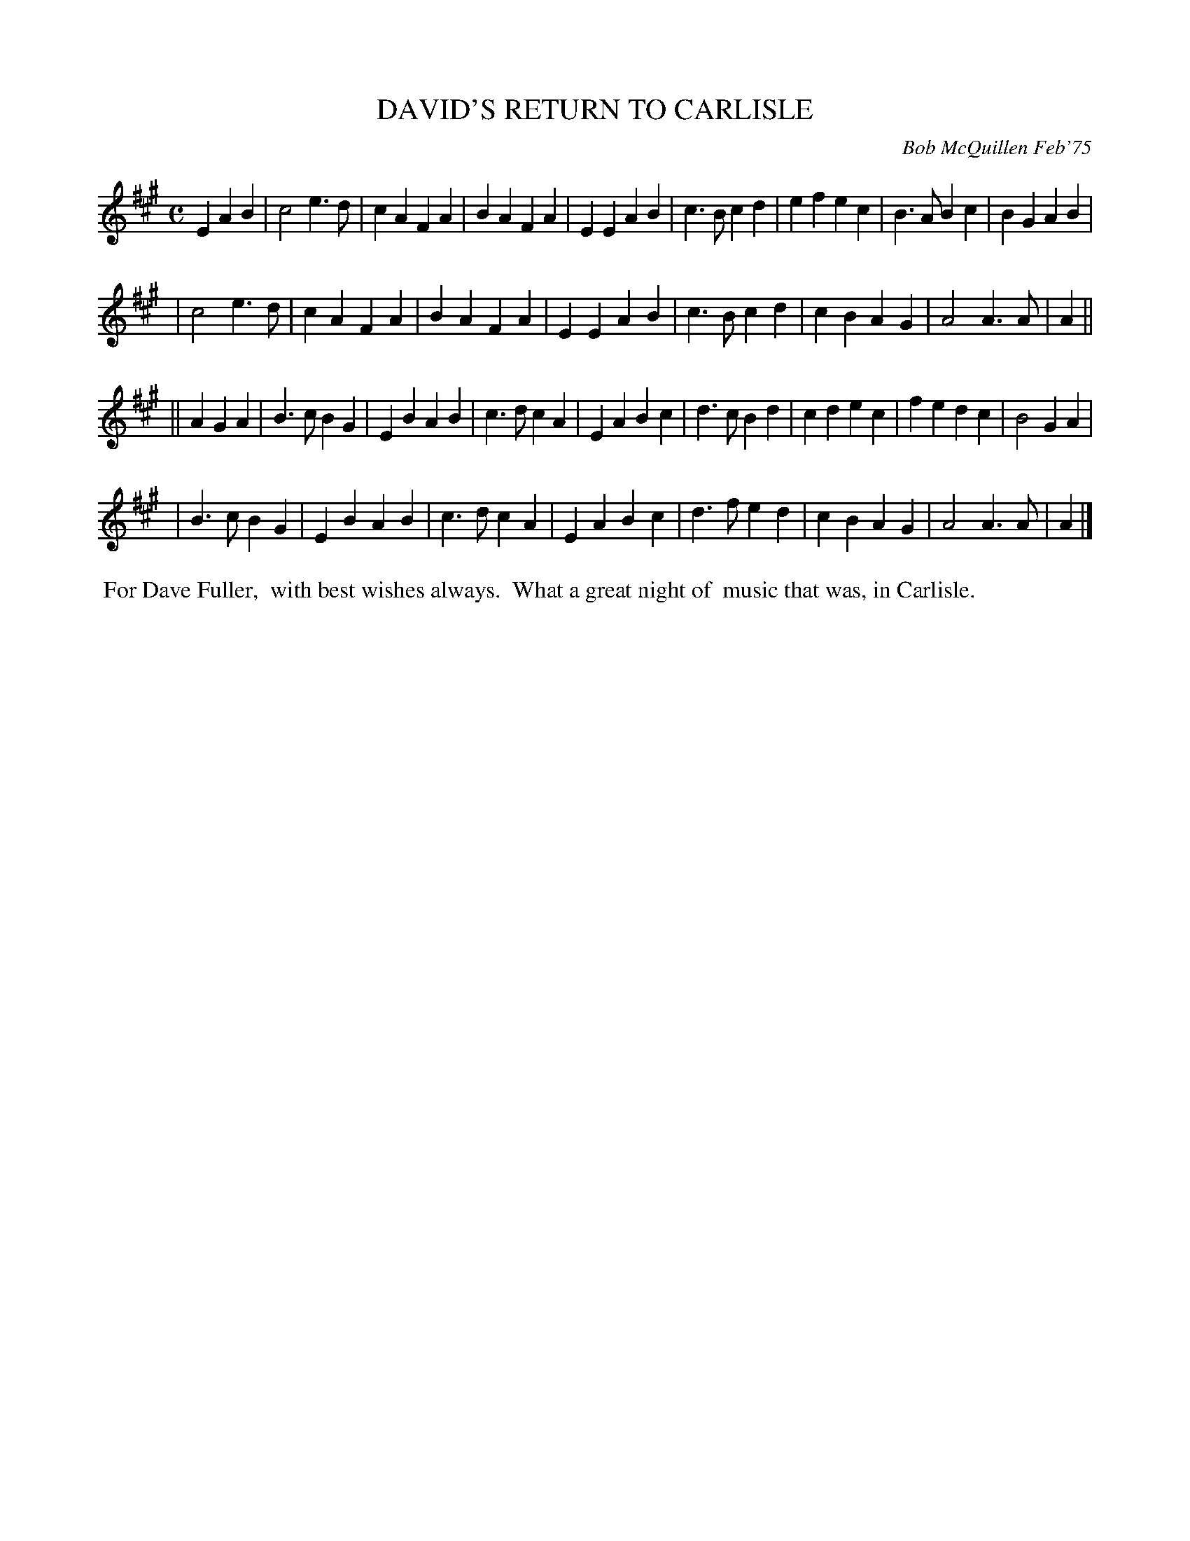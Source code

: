 X: 01035
T: DAVID'S RETURN TO CARLISLE
C: Bob McQuillen Feb'75
B: Bob's Note Book 1 #35
R: march
Z: 2019 John Chambers <jc:trillian.mit.edu>
M: C
L: 1/4
K: A
E AB \
| c2 e>d | cA FA | BA  FA | EE AB \
| c>B cd | ef ec | B>A Bc | BG AB |
| c2 e>d | cA FA | BA  FA | EE AB \
| c>B cd | cB AG | A2 A>A | A  ||
|| A GA \
| B>c BG | EB AB | c>d cA | EA Bc \
| d>c Bd | cd ec | fe  dc | B2 GA |
| B>c BG | EB AB | c>d cA | EA Bc \
| d>f ed | cB AG | A2 A>A | A  |]
%%begintext align
%% For Dave Fuller,
%% with best wishes always.
%% What a great night of
%% music that was, in Carlisle.
%%endtext
